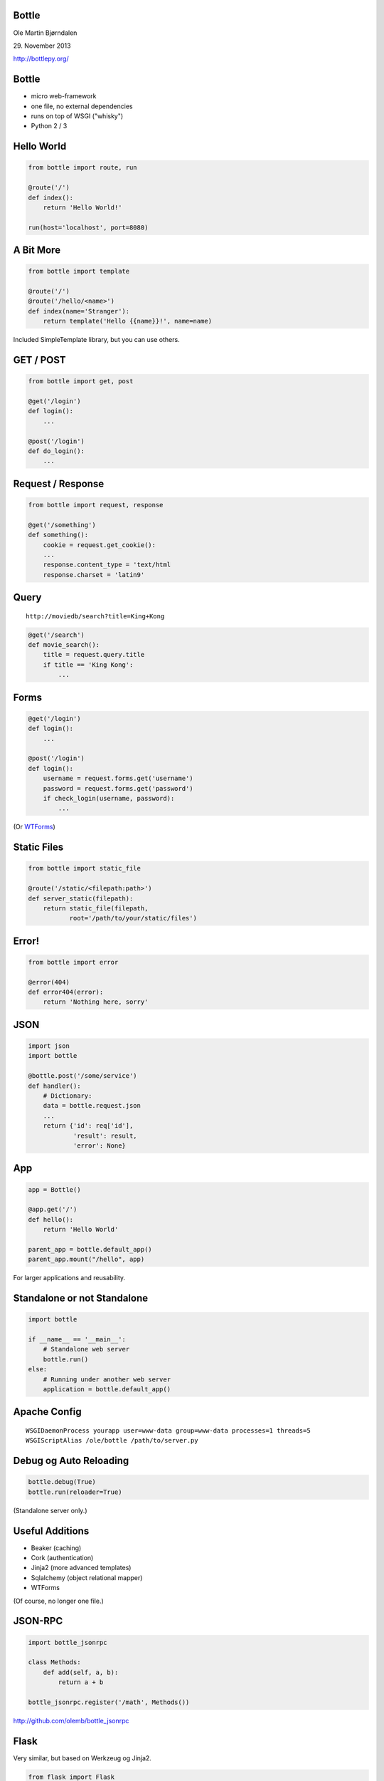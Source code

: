 Bottle
------

Ole Martin Bjørndalen

\29. November 2013

http://bottlepy.org/


Bottle
------

* micro web-framework

* one file, no external dependencies

* runs on top of WSGI ("whisky")

* Python 2 / 3



Hello World
-----------

.. code-block:: python

    from bottle import route, run

    @route('/')
    def index():
        return 'Hello World!'

    run(host='localhost', port=8080)


A Bit More
----------

.. code-block:: python

    from bottle import template

    @route('/')
    @route('/hello/<name>')
    def index(name='Stranger'):
        return template('Hello {{name}}!', name=name)

Included SimpleTemplate library, but you can use others.



GET / POST
----------

.. code-block:: python

    from bottle import get, post
    
    @get('/login')
    def login():
        ...

    @post('/login')
    def do_login():
        ...


Request / Response
------------------

.. code-block:: python

    from bottle import request, response

    @get('/something')
    def something():
        cookie = request.get_cookie():
        ...
        response.content_type = 'text/html
        response.charset = 'latin9'


Query
-----

::

    http://moviedb/search?title=King+Kong

.. code-block:: python

    @get('/search')
    def movie_search():
        title = request.query.title
        if title == 'King Kong':
            ...


Forms
-----

.. code-block:: python

    @get('/login')
    def login():
        ...

    @post('/login')
    def login():
        username = request.forms.get('username')
        password = request.forms.get('password')
        if check_login(username, password):
            ...

(Or `WTForms <http://wtforms.readthedocs.org/>`_)


Static Files
------------

.. code-block:: python

    from bottle import static_file

    @route('/static/<filepath:path>')
    def server_static(filepath):
        return static_file(filepath,
               root='/path/to/your/static/files')


Error!
------

.. code-block:: python

    from bottle import error

    @error(404)
    def error404(error):
        return 'Nothing here, sorry'


JSON
----

.. code-block:: python

    import json
    import bottle

    @bottle.post('/some/service')
    def handler():
        # Dictionary:
        data = bottle.request.json
        ...
        return {'id': req['id'],
                'result': result,
                'error': None}


App
---

.. code-block:: python

    app = Bottle()

    @app.get('/')
    def hello():
        return 'Hello World'

    parent_app = bottle.default_app()
    parent_app.mount("/hello", app)

For larger applications and reusability.


Standalone or not Standalone
----------------------------

.. code-block:: python

    import bottle

    if __name__ == '__main__':
        # Standalone web server
        bottle.run()
    else:
        # Running under another web server
        application = bottle.default_app()


Apache Config
-------------

::

  WSGIDaemonProcess yourapp user=www-data group=www-data processes=1 threads=5
  WSGIScriptAlias /ole/bottle /path/to/server.py


Debug og Auto Reloading
-----------------------

.. code-block:: python

    bottle.debug(True)
    bottle.run(reloader=True)

(Standalone server only.)


Useful Additions
----------------

* Beaker (caching)

* Cork (authentication)

* Jinja2 (more advanced templates)

* Sqlalchemy (object relational mapper)

* WTForms

(Of course, no longer one file.)


JSON-RPC
--------

.. code-block:: python

    import bottle_jsonrpc
    
    class Methods:
        def add(self, a, b):
            return a + b
    
    bottle_jsonrpc.register('/math', Methods())

http://github.com/olemb/bottle_jsonrpc


Flask
-----

Very similar, but based on Werkzeug og Jinja2.

.. code-block:: python

    from flask import Flask
    app = Flask(__name__)

    @app.route("/")
    def hello():
        return "Hello World!"

    if __name__ == "__main__":
        app.run()


Example
-------

`Filer <files>`_


The End
-------

::

    $ pip install bottle

http://bottlepy.org/
